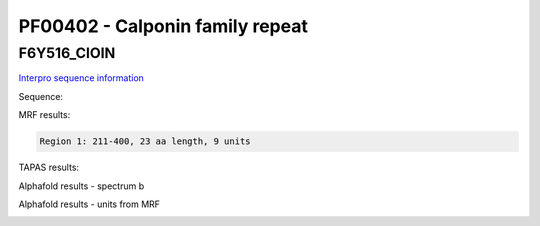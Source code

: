 PF00402 - Calponin family repeat
================================

F6Y516_CIOIN
------------


`Interpro sequence information <https://www.ebi.ac.uk/interpro/protein/UniProt/G2YIK9/>`_

Sequence:

.. code-block:: Sequence



MRF results:

.. code-block:: MRFresults

  Region 1: 211-400, 23 aa length, 9 units



TAPAS results:

.. code-block:: TAPASresults



Alphafold results - spectrum b

.. image:: /images/.png

Alphafold results - units from MRF 

.. image:: /images/.png
